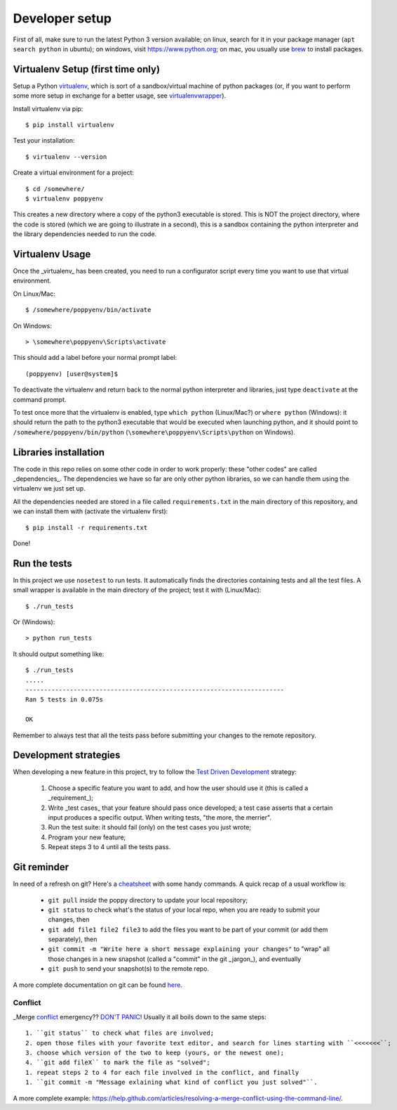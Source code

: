 ===============
Developer setup
===============

First of all, make sure to run the latest Python 3 version available; on linux, search for it in your package manager (``apt search python`` in ubuntu); on windows, visit https://www.python.org; on mac, you usually use `brew <https://brew.sh/>`_ to install packages.


Virtualenv Setup (first time only)
==================================

Setup a Python `virtualenv <https://virtualenv.pypa.io/en/stable/>`_, which is sort of a sandbox/virtual machine of python packages (or, if you want to perform some more setup in exchange for a better usage, see `virtualenvwrapper <https://virtualenvwrapper.readthedocs.io/en/latest/>`_).

Install virtualenv via pip::

    $ pip install virtualenv

Test your installation::

    $ virtualenv --version

Create a virtual environment for a project::

    $ cd /somewhere/
    $ virtualenv poppyenv

This creates a new directory where a copy of the python3 executable is stored. This is NOT the project directory, where the code is stored (which we are going to illustrate in a second), this is a sandbox containing the python interpreter and the library dependencies needed to run the code.


Virtualenv Usage
================

Once the _virtualenv_ has been created, you need to run a configurator script every time you want to use that virtual environment.

On Linux/Mac::

    $ /somewhere/poppyenv/bin/activate

On Windows::

    > \somewhere\poppyenv\Scripts\activate

This should add a label before your normal prompt label::

    (poppyenv) [user@system]$


To deactivate the virtualenv and return back to the normal python interpreter and libraries, just type ``deactivate`` at the command prompt.

To test once more that the virtualenv is enabled, type ``which python`` (Linux/Mac?) or ``where python`` (Windows): it should return the path to the python3 executable that would be executed when launching python, and it should point to ``/somewhere/poppyenv/bin/python`` (``\somewhere\poppyenv\Scripts\python`` on Windows).


Libraries installation
======================

The code in this repo relies on some other code in order to work properly: these "other codes" are called _dependencies_.
The dependencies we have so far are only other python libraries, so we can handle them using the virtualenv we just set up.

All the dependencies needed are stored in a file called ``requirements.txt`` in the main directory of this repository, and we can install them with (activate the virtualenv first)::

    $ pip install -r requirements.txt

Done!


Run the tests
=============

In this project we use ``nosetest`` to run tests. It automatically finds the directories containing tests and all the test files. A small wrapper is available in the main directory of the project; test it with (Linux/Mac)::

    $ ./run_tests

Or (Windows)::

    > python run_tests

It should output something like::

    $ ./run_tests
    .....
    ----------------------------------------------------------------------
    Ran 5 tests in 0.075s

    OK

Remember to always test that all the tests pass before submitting your changes to the remote repository.


Development strategies
========================

When developing a new feature in this project, try to follow the `Test Driven Development <https://en.wikipedia.org/wiki/Test-driven_development>`_ strategy:

  1. Choose a specific feature you want to add, and how the user should use it (this is called a _requirement_);
  2. Write _test cases_ that your feature should pass once developed; a test case asserts that a certain input produces a specific output. When writing tests, "the more, the merrier".
  3. Run the test suite: it should fail (only) on the test cases you just wrote;
  4. Program your new feature;
  5. Repeat steps 3 to 4 until all the tests pass.


Git reminder
============

In need of a refresh on git? Here's a `cheatsheet <https://services.github.com/on-demand/downloads/github-git-cheat-sheet.pdf>`_ with some handy commands.
A quick recap of a usual workflow is:

  * ``git pull`` *inside* the poppy directory to update your local repository;
  * ``git status`` to check what's the status of your local repo, when you are ready to submit your changes, then
  * ``git add file1 file2 file3`` to add the files you want to be part of your commit (or add them separately), then
  * ``git commit -m "Write here a short message explaining your changes"`` to "wrap" all those changes in a new snapshot (called a "commit" in the git _jargon_), and eventually
  * ``git push`` to send your snapshot(s) to the remote repo.

A more complete documentation on git can be found `here <https://git-scm.com/doc>`_.


Conflict
--------

_Merge conflict_ emergency?? `DON'T PANIC <https://www.youtube.com/watch?v=5ilGGP9BDZs>`_! Usually it all boils down to the same steps::

  1. ``git status`` to check what files are involved;
  2. open those files with your favorite text editor, and search for lines starting with ``<<<<<<<``;
  3. choose which version of the two to keep (yours, or the newest one);
  4. ``git add fileX`` to mark the file as "solved";
  1. repeat steps 2 to 4 for each file involved in the conflict, and finally
  1. ``git commit -m "Message exlaining what kind of conflict you just solved"``.

A more complete example: https://help.github.com/articles/resolving-a-merge-conflict-using-the-command-line/.
